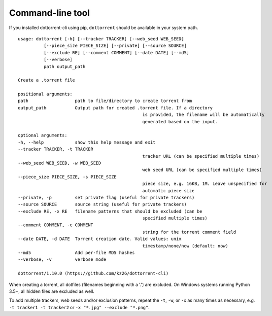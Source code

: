 Command-line tool
=================

If you installed dottorrent-cli using pip, ``dottorrent`` should be
available in your system path.

.. highlight:: none

::

	usage: dottorrent [-h] [--tracker TRACKER] [--web_seed WEB_SEED]
                  [--piece_size PIECE_SIZE] [--private] [--source SOURCE]
                  [--exclude RE] [--comment COMMENT] [--date DATE] [--md5]
                  [--verbose]
                  path output_path

	Create a .torrent file

	positional arguments:
	path                  path to file/directory to create torrent from
	output_path           Output path for created .torrent file. If a directory
							is provided, the filename will be automatically
							generated based on the input.

	optional arguments:
	-h, --help            show this help message and exit
	--tracker TRACKER, -t TRACKER
							tracker URL (can be specified multiple times)
	--web_seed WEB_SEED, -w WEB_SEED
							web seed URL (can be specified multiple times)
	--piece_size PIECE_SIZE, -s PIECE_SIZE
							piece size, e.g. 16KB, 1M. Leave unspecified for
							automatic piece size
	--private, -p         set private flag (useful for private trackers)
	--source SOURCE       source string (useful for private trackers)
	--exclude RE, -x RE   filename patterns that should be excluded (can be
							specified multiple times)
	--comment COMMENT, -c COMMENT
							string for the torrent comment field
	--date DATE, -d DATE  Torrent creation date. Valid values: unix
							timestamp/none/now (default: now)
	--md5                 Add per-file MD5 hashes
	--verbose, -v         verbose mode

	dottorrent/1.10.0 (https://github.com/kz26/dottorrent-cli)


When creating a torrent, all dotfiles (filenames beginning with a '.') are excluded. On Windows systems running Python 3.5+, all hidden files are excluded as well.

To add multiple trackers, web seeds and/or exclusion patterns, repeat the ``-t``, ``-w``, or ``-x`` as many times as necessary,
e.g. ``-t tracker1 -t tracker2`` or ``-x "*.jpg" --exclude "*.png"``.

